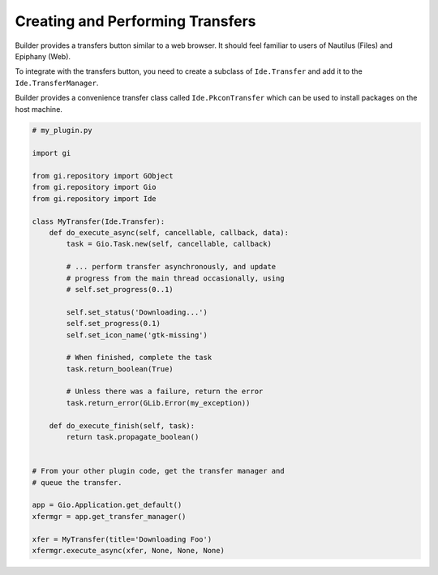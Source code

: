 #################################
Creating and Performing Transfers
#################################

Builder provides a transfers button similar to a web browser.
It should feel familiar to users of Nautilus (Files) and Epiphany (Web).

.. image:: ../figures/transfers.png
   :width: 527 px
   :align: center

To integrate with the transfers button, you need to create a subclass of
``Ide.Transfer`` and add it to the ``Ide.TransferManager``.

Builder provides a convenience transfer class called ``Ide.PkconTransfer``
which can be used to install packages on the host machine.

.. code-block:: python3

   # my_plugin.py

   import gi

   from gi.repository import GObject
   from gi.repository import Gio
   from gi.repository import Ide

   class MyTransfer(Ide.Transfer):
       def do_execute_async(self, cancellable, callback, data):
           task = Gio.Task.new(self, cancellable, callback)

           # ... perform transfer asynchronously, and update
           # progress from the main thread occasionally, using
           # self.set_progress(0..1)

           self.set_status('Downloading...')
           self.set_progress(0.1)
           self.set_icon_name('gtk-missing')

           # When finished, complete the task
           task.return_boolean(True)

           # Unless there was a failure, return the error
           task.return_error(GLib.Error(my_exception))

       def do_execute_finish(self, task):
           return task.propagate_boolean()


   # From your other plugin code, get the transfer manager and
   # queue the transfer.

   app = Gio.Application.get_default()
   xfermgr = app.get_transfer_manager()

   xfer = MyTransfer(title='Downloading Foo')
   xfermgr.execute_async(xfer, None, None, None)


